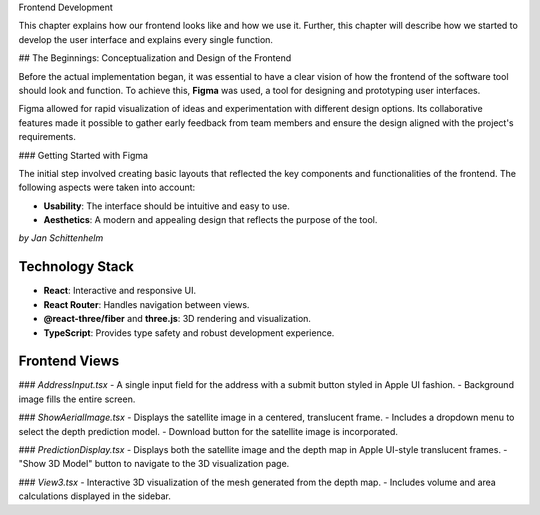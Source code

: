 Frontend Development

This chapter explains how our frontend looks like and how we use it. Further, this chapter will describe how we started to develop the user interface and explains every single function.

## The Beginnings: Conceptualization and Design of the Frontend

Before the actual implementation began, it was essential to have a clear vision of how the frontend of the software tool should look and function. To achieve this, **Figma** was used, a tool for designing and prototyping user interfaces. 

Figma allowed for rapid visualization of ideas and experimentation with different design options. Its collaborative features made it possible to gather early feedback from team members and ensure the design aligned with the project's requirements.

### Getting Started with Figma

The initial step involved creating basic layouts that reflected the key components and functionalities of the frontend. The following aspects were taken into account:

- **Usability**: The interface should be intuitive and easy to use.
- **Aesthetics**: A modern and appealing design that reflects the purpose of the tool.


*by Jan Schittenhelm*

Technology Stack
-----------------
- **React**: Interactive and responsive UI.
- **React Router**: Handles navigation between views.
- **@react-three/fiber** and **three.js**: 3D rendering and visualization.
- **TypeScript**: Provides type safety and robust development experience.

Frontend Views
--------------

### `AddressInput.tsx`
- A single input field for the address with a submit button styled in Apple UI fashion.
- Background image fills the entire screen.

### `ShowAerialImage.tsx`
- Displays the satellite image in a centered, translucent frame.
- Includes a dropdown menu to select the depth prediction model.
- Download button for the satellite image is incorporated.

### `PredictionDisplay.tsx`
- Displays both the satellite image and the depth map in Apple UI-style translucent frames.
- "Show 3D Model" button to navigate to the 3D visualization page.

### `View3.tsx`
- Interactive 3D visualization of the mesh generated from the depth map.
- Includes volume and area calculations displayed in the sidebar.

